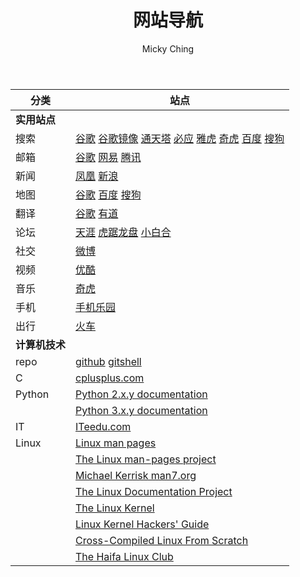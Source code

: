 #+TITLE: 网站导航
#+AUTHOR: Micky Ching
#+OPTIONS: H:4 ^:nil toc:nil
#+LATEX_CLASS: latex-doc
#+PAGE_LAYOUT: default
#+ATTR_HTML: :width 100%
| 分类         | 站点                                          |
|--------------+-----------------------------------------------|
| *实用站点*   |                                               |
| 搜索         | [[https://www.google.com/][谷歌]] [[http://74.125.230.67/webhp][谷歌镜像]] [[http://www.tmd123.com/][通天塔]] [[http://cn.bing.com/][必应]] [[http://www.yahoo.com/][雅虎]] [[http://www.so.com/][奇虎]] [[http://www.baidu.com/][百度]] [[http://www.sogou.com/][搜狗]] |
| 邮箱         | [[http://mail.google.com/][谷歌]] [[http://mail.163.com/][网易]] [[https://mail.qq.com][腾讯]]                                |
| 新闻         | [[http://www.ifeng.com/][凤凰]] [[http://www.sina.com.cn/][新浪]]                                     |
| 地图         | [[http://ditu.google.cn/][谷歌]] [[http://map.baidu.com/][百度]] [[http://map.sogou.com/][搜狗]]                                |
| 翻译         | [[http://translate.google.cn/#en/zh-CN/][谷歌]] [[http://fanyi.youdao.com/][有道]]                                     |
| 论坛         | [[http://bbs.tianya.cn/][天涯]] [[http://bbs.seu.edu.cn/frames.html][虎踞龙盘]] [[http://bbs.nju.edu.cn/][小白合]]                          |
| 社交         | [[http://weibo.com/][微博]]                                          |
| 视频         | [[http://www.youku.com/][优酷]]                                          |
| 音乐         | [[http://music.so.com/][奇虎]]                                          |
| 手机         | [[http://www.shouji.com.cn/][手机乐园]]                                      |
| 出行         | [[https://kyfw.12306.cn/otn/login/init][火车]]                                          |
|--------------+-----------------------------------------------|
| *计算机技术* |                                               |
| repo         | [[https://github.com/mickyching][github]] [[https://gitshell.com/micky][gitshell]]                               |
| C            | [[http://www.cplusplus.com/][cplusplus.com]]                                 |
| Python       | [[https://docs.python.org/2/][Python 2.x.y documentation]]                    |
|              | [[https://docs.python.org/3/][Python 3.x.y documentation]]                    |
| IT           | [[http://www.iteedu.com/][ITeedu.com]]                                    |
| Linux        | [[http://linux.die.net/man/][Linux man pages]]                               |
|              | [[https://www.kernel.org/doc/man-pages/][The Linux man-pages project]]                   |
|              | [[http://man7.org/index.html][Michael Kerrisk man7.org]]                      |
|              | [[http://www.tldp.org/][The Linux Documentation Project]]               |
|              | [[http://www.tldp.org/LDP/tlk/tlk.html][The Linux Kernel]]                              |
|              | [[http://www.tldp.org/LDP/khg/HyperNews/get/khg.html][Linux Kernel Hackers' Guide]]                   |
|              | [[http://cross-lfs.org/view/clfs-embedded/arm/index.html][Cross-Compiled Linux From Scratch]]             |
|              | [[http://www.haifux.org/][The Haifa Linux Club]]                          |
